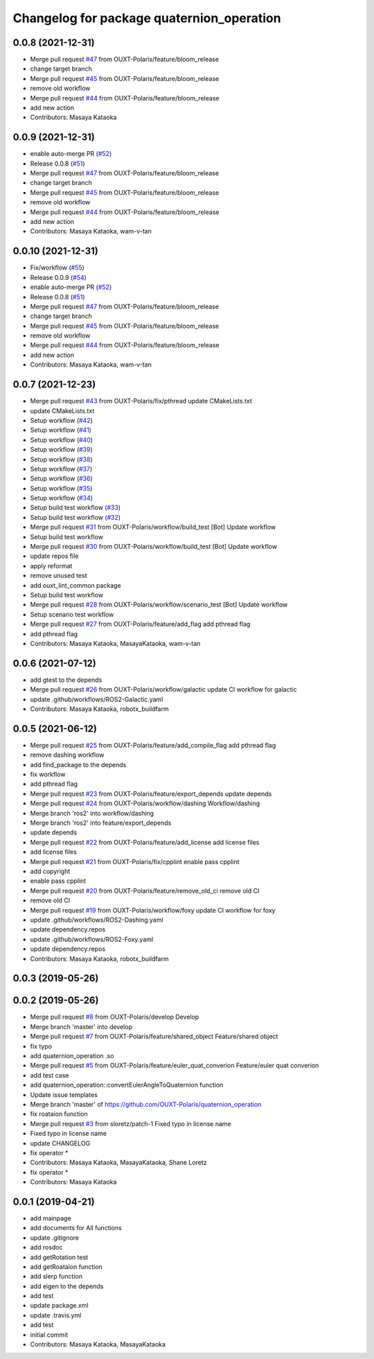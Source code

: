 ^^^^^^^^^^^^^^^^^^^^^^^^^^^^^^^^^^^^^^^^^^
Changelog for package quaternion_operation
^^^^^^^^^^^^^^^^^^^^^^^^^^^^^^^^^^^^^^^^^^

0.0.8 (2021-12-31)
------------------
* Merge pull request `#47 <https://github.com/OUXT-Polaris/quaternion_operation/issues/47>`_ from OUXT-Polaris/feature/bloom_release
* change target branch
* Merge pull request `#45 <https://github.com/OUXT-Polaris/quaternion_operation/issues/45>`_ from OUXT-Polaris/feature/bloom_release
* remove old workflow
* Merge pull request `#44 <https://github.com/OUXT-Polaris/quaternion_operation/issues/44>`_ from OUXT-Polaris/feature/bloom_release
* add new action
* Contributors: Masaya Kataoka

0.0.9 (2021-12-31)
------------------
* enable auto-merge PR (`#52 <https://github.com/OUXT-Polaris/quaternion_operation/issues/52>`_)
* Release 0.0.8 (`#51 <https://github.com/OUXT-Polaris/quaternion_operation/issues/51>`_)
* Merge pull request `#47 <https://github.com/OUXT-Polaris/quaternion_operation/issues/47>`_ from OUXT-Polaris/feature/bloom_release
* change target branch
* Merge pull request `#45 <https://github.com/OUXT-Polaris/quaternion_operation/issues/45>`_ from OUXT-Polaris/feature/bloom_release
* remove old workflow
* Merge pull request `#44 <https://github.com/OUXT-Polaris/quaternion_operation/issues/44>`_ from OUXT-Polaris/feature/bloom_release
* add new action
* Contributors: Masaya Kataoka, wam-v-tan

0.0.10 (2021-12-31)
-------------------
* Fix/workflow (`#55 <https://github.com/OUXT-Polaris/quaternion_operation/issues/55>`_)
* Release 0.0.9 (`#54 <https://github.com/OUXT-Polaris/quaternion_operation/issues/54>`_)
* enable auto-merge PR (`#52 <https://github.com/OUXT-Polaris/quaternion_operation/issues/52>`_)
* Release 0.0.8 (`#51 <https://github.com/OUXT-Polaris/quaternion_operation/issues/51>`_)
* Merge pull request `#47 <https://github.com/OUXT-Polaris/quaternion_operation/issues/47>`_ from OUXT-Polaris/feature/bloom_release
* change target branch
* Merge pull request `#45 <https://github.com/OUXT-Polaris/quaternion_operation/issues/45>`_ from OUXT-Polaris/feature/bloom_release
* remove old workflow
* Merge pull request `#44 <https://github.com/OUXT-Polaris/quaternion_operation/issues/44>`_ from OUXT-Polaris/feature/bloom_release
* add new action
* Contributors: Masaya Kataoka, wam-v-tan

0.0.7 (2021-12-23)
------------------
* Merge pull request `#43 <https://github.com/OUXT-Polaris/quaternion_operation/issues/43>`_ from OUXT-Polaris/fix/pthread
  update CMakeLists.txt
* update CMakeLists.txt
* Setup workflow (`#42 <https://github.com/OUXT-Polaris/quaternion_operation/issues/42>`_)
* Setup workflow (`#41 <https://github.com/OUXT-Polaris/quaternion_operation/issues/41>`_)
* Setup workflow (`#40 <https://github.com/OUXT-Polaris/quaternion_operation/issues/40>`_)
* Setup workflow (`#39 <https://github.com/OUXT-Polaris/quaternion_operation/issues/39>`_)
* Setup workflow (`#38 <https://github.com/OUXT-Polaris/quaternion_operation/issues/38>`_)
* Setup workflow (`#37 <https://github.com/OUXT-Polaris/quaternion_operation/issues/37>`_)
* Setup workflow (`#36 <https://github.com/OUXT-Polaris/quaternion_operation/issues/36>`_)
* Setup workflow (`#35 <https://github.com/OUXT-Polaris/quaternion_operation/issues/35>`_)
* Setup workflow (`#34 <https://github.com/OUXT-Polaris/quaternion_operation/issues/34>`_)
* Setup build test workflow (`#33 <https://github.com/OUXT-Polaris/quaternion_operation/issues/33>`_)
* Setup build test workflow (`#32 <https://github.com/OUXT-Polaris/quaternion_operation/issues/32>`_)
* Merge pull request `#31 <https://github.com/OUXT-Polaris/quaternion_operation/issues/31>`_ from OUXT-Polaris/workflow/build_test
  [Bot] Update workflow
* Setup build test workflow
* Merge pull request `#30 <https://github.com/OUXT-Polaris/quaternion_operation/issues/30>`_ from OUXT-Polaris/workflow/build_test
  [Bot] Update workflow
* update repos file
* apply reformat
* remove unused test
* add ouxt_lint_common package
* Setup build test workflow
* Merge pull request `#28 <https://github.com/OUXT-Polaris/quaternion_operation/issues/28>`_ from OUXT-Polaris/workflow/scenario_test
  [Bot] Update workflow
* Setup scenario test workflow
* Merge pull request `#27 <https://github.com/OUXT-Polaris/quaternion_operation/issues/27>`_ from OUXT-Polaris/feature/add_flag
  add pthread flag
* add pthread flag
* Contributors: Masaya Kataoka, MasayaKataoka, wam-v-tan

0.0.6 (2021-07-12)
------------------
* add gtest to the depends
* Merge pull request `#26 <https://github.com/OUXT-Polaris/quaternion_operation/issues/26>`_ from OUXT-Polaris/workflow/galactic
  update CI workflow for galactic
* update .github/workflows/ROS2-Galactic.yaml
* Contributors: Masaya Kataoka, robotx_buildfarm

0.0.5 (2021-06-12)
------------------
* Merge pull request `#25 <https://github.com/OUXT-Polaris/quaternion_operation/issues/25>`_ from OUXT-Polaris/feature/add_compile_flag
  add pthread flag
* remove dashing workflow
* add find_package to the depends
* fix workflow
* add pthread flag
* Merge pull request `#23 <https://github.com/OUXT-Polaris/quaternion_operation/issues/23>`_ from OUXT-Polaris/feature/export_depends
  update depends
* Merge pull request `#24 <https://github.com/OUXT-Polaris/quaternion_operation/issues/24>`_ from OUXT-Polaris/workflow/dashing
  Workflow/dashing
* Merge branch 'ros2' into workflow/dashing
* Merge branch 'ros2' into feature/export_depends
* update depends
* Merge pull request `#22 <https://github.com/OUXT-Polaris/quaternion_operation/issues/22>`_ from OUXT-Polaris/feature/add_license
  add license files
* add license files
* Merge pull request `#21 <https://github.com/OUXT-Polaris/quaternion_operation/issues/21>`_ from OUXT-Polaris/fix/cpplint
  enable pass cpplint
* add copyright
* enable pass cpplint
* Merge pull request `#20 <https://github.com/OUXT-Polaris/quaternion_operation/issues/20>`_ from OUXT-Polaris/feature/remove_old_ci
  remove old CI
* remove old CI
* Merge pull request `#19 <https://github.com/OUXT-Polaris/quaternion_operation/issues/19>`_ from OUXT-Polaris/workflow/foxy
  update CI workflow for foxy
* update .github/workflows/ROS2-Dashing.yaml
* update dependency.repos
* update .github/workflows/ROS2-Foxy.yaml
* update dependency.repos
* Contributors: Masaya Kataoka, robotx_buildfarm

0.0.3 (2019-05-26)
------------------

0.0.2 (2019-05-26)
------------------
* Merge pull request `#8 <https://github.com/OUXT-Polaris/quaternion_operation/issues/8>`_ from OUXT-Polaris/develop
  Develop
* Merge branch 'master' into develop
* Merge pull request `#7 <https://github.com/OUXT-Polaris/quaternion_operation/issues/7>`_ from OUXT-Polaris/feature/shared_object
  Feature/shared object
* fix typo
* add quaternion_operation .so
* Merge pull request `#5 <https://github.com/OUXT-Polaris/quaternion_operation/issues/5>`_ from OUXT-Polaris/feature/euler_quat_converion
  Feature/euler quat converion
* add test case
* add quaternion_operation::convertEulerAngleToQuaternion function
* Update issue templates
* Merge branch 'master' of https://github.com/OUXT-Polaris/quaternion_operation
* fix roataion function
* Merge pull request `#3 <https://github.com/OUXT-Polaris/quaternion_operation/issues/3>`_ from sloretz/patch-1
  Fixed typo in license name
* Fixed typo in license name
* update CHANGELOG
* fix operator *
* Contributors: Masaya Kataoka, MasayaKataoka, Shane Loretz

* fix operator *
* Contributors: Masaya Kataoka

0.0.1 (2019-04-21)
------------------
* add mainpage
* add documents for All functions
* update .gitignore
* add rosdoc
* add getRotation test
* add getRoataion function
* add slerp function
* add eigen to the depends
* add test
* update package.xml
* update .travis.yml
* add test
* initial commit
* Contributors: Masaya Kataoka, MasayaKataoka
